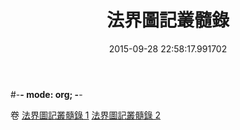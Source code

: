 #-*- mode: org; -*-
#+DATE: 2015-09-28 22:58:17.991702
#+TITLE: 法界圖記叢髓錄
#+PROPERTY: CBETA_ID T45n1887B
#+PROPERTY: ID KR6e0110
#+PROPERTY: SOURCE Taisho Tripitaka Vol. 45, No. 1887B
#+PROPERTY: VOL 45
#+PROPERTY: BASEEDITION T
#+PROPERTY: WITNESS TKD
#+PROPERTY: LASTPB <pb:KR6e0110_T_000-0716a>¶¶¶¶¶¶¶¶¶¶¶¶¶¶¶¶¶¶¶¶¶¶


卷
[[mandoku:KR6e0110_001.txt][法界圖記叢髓錄 1]]
[[mandoku:KR6e0110_002.txt][法界圖記叢髓錄 2]]
